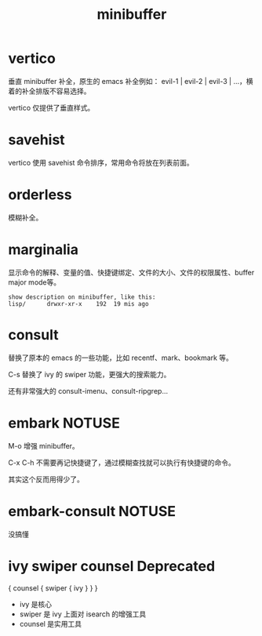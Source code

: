 #+title: minibuffer
#+startup: noindent showeverything

* vertico

垂直 minibuffer 补全，原生的 emacs 补全例如： evil-1 | evil-2 | evil-3 | ...，横着的补全排版不容易选择。

vertico 仅提供了垂直样式。

* savehist

vertico 使用 savehist 命令排序，常用命令将放在列表前面。

* orderless

模糊补全。

* marginalia

显示命令的解释、变量的值、快捷键绑定、文件的大小、文件的权限属性、buffer major mode等。

#+begin_example
  show description on minibuffer, like this:
  lisp/      drwxr-xr-x    192  19 mis ago
#+end_example

* consult

替换了原本的 emacs 的一些功能，比如 recentf、mark、bookmark 等。

C-s 替换了 ivy 的 swiper 功能，更强大的搜索能力。

还有非常强大的 consult-imenu、consult-ripgrep...

* embark NOTUSE

M-o 增强 minibuffer。

C-x C-h 不需要再记快捷键了，通过模糊查找就可以执行有快捷键的命令。

其实这个反而用得少了。

* embark-consult NOTUSE

没搞懂

* ivy swiper counsel Deprecated

{ counsel { swiper { ivy } } }

- ivy 是核心
- swiper 是 ivy 上面对 isearch 的增强工具
- counsel 是实用工具
